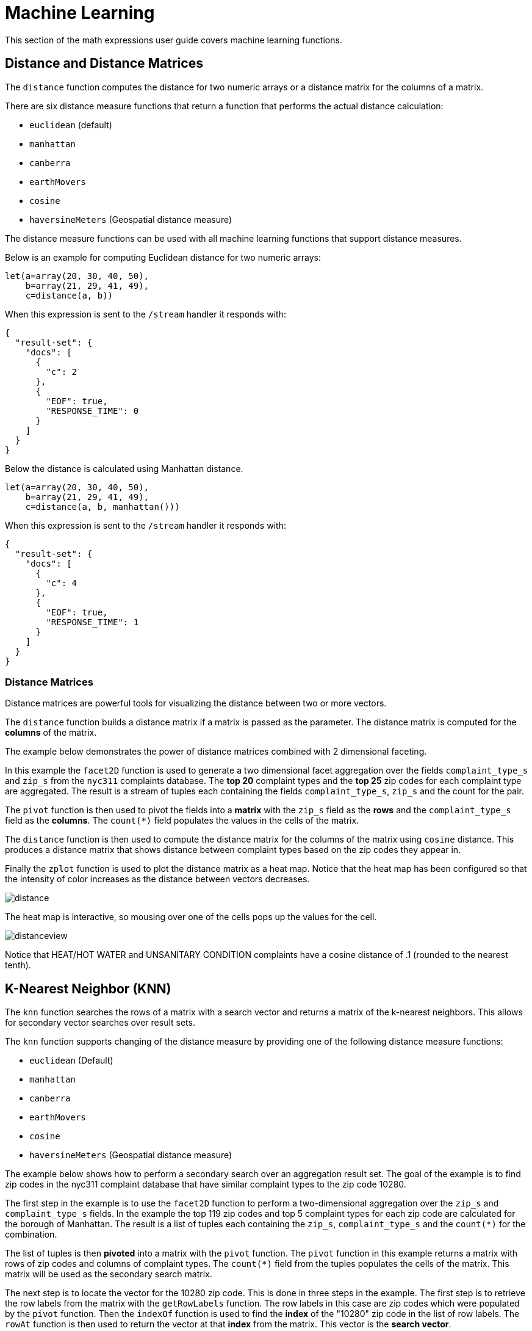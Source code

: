 = Machine Learning
// Licensed to the Apache Software Foundation (ASF) under one
// or more contributor license agreements.  See the NOTICE file
// distributed with this work for additional information
// regarding copyright ownership.  The ASF licenses this file
// to you under the Apache License, Version 2.0 (the
// "License"); you may not use this file except in compliance
// with the License.  You may obtain a copy of the License at
//
//   http://www.apache.org/licenses/LICENSE-2.0
//
// Unless required by applicable law or agreed to in writing,
// software distributed under the License is distributed on an
// "AS IS" BASIS, WITHOUT WARRANTIES OR CONDITIONS OF ANY
// KIND, either express or implied.  See the License for the
// specific language governing permissions and limitations
// under the License.


This section of the math expressions user guide covers machine learning
functions.

== Distance and Distance Matrices

The `distance` function computes the distance for two numeric arrays or a distance matrix for the columns of a matrix.

There are six distance measure functions that return a function that performs the actual distance calculation:

* `euclidean` (default)
* `manhattan`
* `canberra`
* `earthMovers`
* `cosine`
* `haversineMeters` (Geospatial distance measure)

The distance measure functions can be used with all machine learning functions that support distance measures.

Below is an example for computing Euclidean distance for two numeric arrays:

[source,text]
----
let(a=array(20, 30, 40, 50),
    b=array(21, 29, 41, 49),
    c=distance(a, b))
----

When this expression is sent to the `/stream` handler it responds with:

[source,json]
----
{
  "result-set": {
    "docs": [
      {
        "c": 2
      },
      {
        "EOF": true,
        "RESPONSE_TIME": 0
      }
    ]
  }
}
----

Below the distance is calculated using Manhattan distance.

[source,text]
----
let(a=array(20, 30, 40, 50),
    b=array(21, 29, 41, 49),
    c=distance(a, b, manhattan()))
----

When this expression is sent to the `/stream` handler it responds with:

[source,json]
----
{
  "result-set": {
    "docs": [
      {
        "c": 4
      },
      {
        "EOF": true,
        "RESPONSE_TIME": 1
      }
    ]
  }
}
----

=== Distance Matrices

Distance matrices are powerful tools for visualizing the distance between two or more vectors.

The `distance` function builds a distance matrix if a matrix is passed as the parameter.
The distance matrix is computed for the *columns* of the matrix.

The example below demonstrates the power of distance matrices combined with 2 dimensional faceting.

In this example the `facet2D` function is used to generate a two dimensional facet aggregation over the fields `complaint_type_s` and `zip_s` from the `nyc311` complaints database.
The *top 20* complaint types and the *top 25* zip codes for each complaint type are aggregated.
The result is a stream of tuples each containing the fields `complaint_type_s`, `zip_s` and the count for the pair.

The `pivot` function is then used to pivot the fields into a *matrix* with the `zip_s` field as the *rows* and the `complaint_type_s` field as the *columns*.
The `count(*)` field populates the values in the cells of the matrix.

The `distance` function is then used to compute the distance matrix for the columns of the matrix using `cosine` distance.
This produces a distance matrix that shows distance between complaint types based on the zip codes they appear in.

Finally the `zplot` function is used to plot the distance matrix as a heat map.
Notice that the heat map has been configured so that the intensity of color increases as the distance between vectors decreases.


image::math-expressions/distance.png[]

The heat map is interactive, so mousing over one of the cells pops up the values for the cell.

image::math-expressions/distanceview.png[]

Notice that HEAT/HOT WATER and UNSANITARY CONDITION complaints have a cosine distance of .1 (rounded to the nearest tenth).


== K-Nearest Neighbor (KNN)

The `knn` function searches the rows of a matrix with a search vector and
returns a matrix of the k-nearest neighbors.
This allows for secondary vector searches over result sets.

The `knn` function supports changing of the distance measure by providing one of the following distance measure functions:

* `euclidean` (Default)
* `manhattan`
* `canberra`
* `earthMovers`
* `cosine`
* `haversineMeters` (Geospatial distance measure)

The example below shows how to perform a secondary search over an aggregation
result set.
The goal of the example is to find zip codes in the nyc311 complaint database that have similar complaint types to the zip code 10280.

The first step in the example is to use the `facet2D` function to perform a two-dimensional aggregation over the `zip_s` and `complaint_type_s` fields.
In the example the top 119 zip codes and top 5 complaint types for each zip code are calculated for the borough of Manhattan.
The result is a list of tuples each containing the `zip_s`, `complaint_type_s` and the `count(*)` for the combination.

The list of tuples is then *pivoted* into a matrix with the `pivot` function.
The `pivot` function in this example returns a matrix with rows of zip codes and columns of complaint types.
The `count(*)` field from the tuples populates the cells of the matrix.
This matrix will be used as the secondary search matrix.

The next step is to locate the vector for the 10280 zip code.
This is done in three steps in the example.
The first step is to retrieve the row labels from the matrix with the `getRowLabels` function.
The row labels in this case are zip codes which were populated by the `pivot` function.
Then the `indexOf` function is used to find the *index* of the "10280" zip code in the list of row labels.
The `rowAt` function is then used to return the vector at that *index* from the matrix.
This vector is the *search vector*.

Now that we have a matrix and search vector we can use the `knn` function to perform the search.
In the example the `knn` function searches the matrix with the search vector with a K of 5, using *cosine* distance.
Cosine distance is useful for comparing sparse vectors which is the case in this
example.
The `knn` function returns a matrix with the top 5 nearest neighbors to the search vector.

The `knn` function populates the row and column labels of the return matrix and
also adds a vector of *distances* for each row as an attribute to the matrix.

In the example the `zplot` function extracts the row labels and the distance vector with the `getRowLabels` and `getAttribute` functions.
The `topFeatures` function is used to extract the top 5 column labels for each zip code vector, based on the counts for each column.
Then `zplot` outputs the data in a format that can be visualized in
a table with Zeppelin-Solr.

image::math-expressions/knn.png[]

The table above shows each zip code returned by the `knn` function along with the list of complaints and distances.
These are the zip codes that are most similar to the 10280 zip code based on their top 5 complaint types.

== K-Nearest Neighbor Regression

K-nearest neighbor regression is a non-linear, bivariate and multivariate regression method.
KNN regression is a lazy learning technique which means it does not fit a model to the training set in advance.
Instead the entire training set of observations and outcomes are held in memory and predictions are made by averaging the outcomes of the k-nearest neighbors.

The `knnRegress` function is used to perform nearest neighbor regression.

=== 2D Non-Linear Regression

The example below shows the *regression plot* for KNN regression applied to a 2D scatter plot.

In this example the `random` function is used to draw 500 random samples from the `logs` collection containing two fields `filesize_d` and `eresponse_d`.
The sample is then vectorized with the `filesize_d` field stored in a vector assigned to variable *x* and the `eresponse_d` vector stored in
variable `y`.
The `knnRegress` function is then applied with `20` as the nearest neighbor parameter, which returns a KNN function which can be used to predict values.
The `predict` function is then called on the KNN function to predict values for the original `x` vector.
Finally `zplot` is used to plot the original `x` and `y` vectors along with the predictions.

image::math-expressions/knnRegress.png[]

Notice that the regression plot shows a non-linear relations ship between the `filesize_d` field and the `eresponse_d` field.
Also note that KNN regression plots a non-linear curve through the scatter plot.
The larger the size of K (nearest neighbors), the smoother the line.

=== Multivariate Non-Linear Regression

The `knnRegress` function is also a powerful and flexible tool for multi-variate non-linear regression.

In the example below a multi-variate regression is performed using a database designed for analyzing and predicting wine quality.
The database contains nearly 1600 records with 9 predictors of wine quality:
pH, alcohol, fixed_acidity, sulphates, density, free_sulfur_dioxide, volatile_acidity, citric_acid, residual_sugar.
There is also a field called quality assigned to each wine ranging from 3 to 8.

KNN regression can be used to predict wine quality for vectors containing the predictor values.

In the example a search is performed on the `redwine` collection to return all the rows in the database of observations.
Then the quality field and predictor fields are read into vectors and set to variables.

The predictor variables are added as rows to a matrix which is transposed so each row in the matrix contains one observation with the 9 predictor values.
This is our observation matrix which is assigned to the variable `obs`.

Then the `knnRegress` function regresses the observations with quality outcomes.
The value for K is set to 5 in the example, so the average quality of the 5 nearest neighbors will be used to calculate the quality.

The `predict` function is then used to generate a vector of predictions for the entire observation set.
These predictions will be used to determine how well the KNN regression performed over the observation data.

The error, or *residuals*, for the regression are then calculated by subtracting the *predicted* quality from the *observed* quality.
The `ebeSubtract` function is used to perform the element-by-element subtraction between the two vectors.

Finally the `zplot` function formats the predictions and errors for the visualization of the *residual plot*.

image::math-expressions/redwine1.png[]

The residual plot plots the *predicted* values on the x-axis and the *error* for the prediction on the y-axis.
The scatter plot shows how the errors are distributed across the full range of predictions.

The residual plot can be interpreted to understand how the KNN regression performed on the training data.

* The plot shows the prediction error appears to be fairly evenly distributed above and below zero.
The density of the errors increases as it approaches zero.
The bubble size reflects the density of errors at the specific point in the plot.
This provides an intuitive feel for the distribution of the model's error.

* The plot also visualizes the variance of the error across the range of
predictions.
This provides an intuitive understanding of whether the KNN predictions will have similar error variance across the full range predictions.

The residuals can also be visualized using a histogram to better understand the shape of the residuals distribution.
The example below shows the same KNN regression as above with a plot of the distribution of the errors.

In the example the `zplot` function is used to plot the `empiricalDistribution` function of the residuals, with an 11 bin histogram.

image::math-expressions/redwine2.png[]

Notice that the errors follow a bell curve centered close to 0.
From this plot we can see the probability of getting prediction errors between -1 and 1 is quite high.

*Additional KNN Regression Parameters*

The `knnRegression` function has three additional parameters that make it suitable for many different regression scenarios.

. Any of the distance measures can be used for the regression simply by adding the function to the call.
This allows for regression analysis over sparse vectors (`cosine`), dense vectors and geo-spatial lat/lon vectors (`haversineMeters`).
+
Sample syntax:
+
[source,text]
----
r=knnRegress(obs, quality, 5, cosine()),
----

. The `robust` named parameter can be used to perform a regression analysis that is robust to outliers in the outcomes.
When the `robust` parameter is used the median outcome of the k-nearest neighbors is used rather than the average.
+
Sample syntax:
+
[source,text]
----
r=knnRegress(obs, quality, 5, robust="true"),
----

. The `scale` named parameter can be used to scale the columns of the observations and search vectors at prediction time.
This can improve the performance of the KNN regression when the feature columns are at different scales causing the distance calculations to be place too much weight on the larger columns.
+
Sample syntax:
+
[source,text]
----
r=knnRegress(obs, quality, 5, scale="true"),
----

== knnSearch

The `knnSearch` function returns the k-nearest neighbors for a document based on text similarity.
Under the covers the `knnSearch` function uses Solr's xref:morelikethis.adoc#morelikethis-query-parser[More Like This query parser].
This capability uses the search engine's query, term statistics, scoring, and ranking capability to perform a fast, nearest neighbor search for similar documents over large distributed indexes.

The results of this search can be used directly or provide *candidates* for machine learning operations such as a secondary KNN vector search.

The example below shows the `knnSearch` function on a movie reviews data set.
The search returns the 50 documents most similar to a specific document ID (`83e9b5b0...`) based on the similarity of the `review_t` field.
The `mindf` and `maxdf` specify the minimum and maximum document frequency of the terms used to perform the search.
These parameters can make the query faster by eliminating high frequency terms and also improves accuracy by removing noise terms from the search.

image::math-expressions/knnSearch.png[]

NOTE: In this example the `select` function is used to truncate the review in the output to 220 characters to make it easier to read in a table.

== DBSCAN

DBSCAN clustering is a powerful density-based clustering algorithm which is particularly well suited for geospatial clustering.
DBSCAN uses two parameters to filter result sets to clusters of specific density:

* `eps` (Epsilon): Defines the distance between points to be considered as neighbors

* `min` points: The minimum number of points needed in a cluster for it to be returned.


=== 2D Cluster Visualization

The `zplot` function has direct support for plotting 2D clusters by using the `clusters` named parameter.

The example below uses DBSCAN clustering and cluster visualization to find the *hot spots* on a map for rat sightings in the NYC 311 complaints database.

In this example the `random` function draws a sample of records from the `nyc311` collection where the complaint description matches "rat sighting" and latitude is populated in the record.
The latitude and longitude fields are then vectorized and added as rows to a matrix.
The matrix is transposed so each row contains a single latitude, longitude point.
The `dbscan` function is then used to cluster the latitude and longitude points.
Notice that the `dbscan` function in the example has four parameters.

* `obs` : The observation matrix of lat/lon points

* `eps` : The distance between points to be considered a cluster.
100 meters in the example.

* `min points`: The minimum points in a cluster for the cluster to be returned by the function.
`5` in the example.

* `distance measure`: An optional distance measure used to determine the
distance between points.
The default is Euclidean distance.
The example uses `haversineMeters` which returns the distance in meters which is much more meaningful for geospatial use cases.

Finally, the `zplot` function is used to visualize the clusters on a map with Zeppelin-Solr.
The map below has been zoomed to a specific area of Brooklyn with a high density of rat sightings.

image::math-expressions/dbscan1.png[]

Notice in the visualization that only 1019 points were returned from the 5000 samples.
This is the power of the DBSCAN algorithm to filter records that don't match the criteria of a cluster.
The points that are plotted all belong to clearly defined clusters.

The map visualization can be zoomed further to explore the locations of specific clusters.
The example below shows a zoom into an area of dense clusters.

image::math-expressions/dbscan2.png[]


== K-Means Clustering

The `kmeans` functions performs k-means clustering of the rows of a matrix.
Once the clustering has been completed there are a number of useful functions available for examining and visualizing the clusters and centroids.


=== Clustered Scatter Plot

In this example we'll again be clustering 2D lat/lon points of rat sightings.
But unlike the DBSCAN example, k-means clustering does not on its own perform any noise reduction.
So in order to reduce the noise a smaller random sample is selected from the data than was used for the DBSCAN example.

We'll see that sampling itself is a powerful noise reduction tool which helps visualize the cluster density.
This is because there is a higher probability that samples will be drawn from higher density clusters and a lower probability that samples will be drawn from lower density clusters.

In this example the `random` function draws a sample of 1500 records from the `nyc311` (complaints database) collection where the complaint description matches "rat sighting" and latitude is populated in the record.
The latitude and longitude fields are then vectorized and added as rows to a matrix.
The matrix is transposed so each row contains a single latitude, longitude point.
The `kmeans` function is then used to cluster the latitude and longitude points into 21 clusters.
Finally, the `zplot` function is used to visualize the clusters as a scatter plot.

image::math-expressions/2DCluster1.png[]

The scatter plot above shows each lat/lon point plotted on a Euclidean plain with longitude on the x-axis and latitude on the y-axis.
The plot is dense enough so the outlines of the different boroughs are visible if you know the boroughs of New York City.

Each cluster is shown in a different color.
This plot provides interesting insight into the densities of rat sightings throughout the five boroughs of New York City.
For example it highlights a cluster of dense sightings in Brooklyn at cluster1
surrounded by less dense but still high activity clusters.

=== Plotting the Centroids

The centroids of each cluster can then be plotted on a map to visualize the center of the clusters.
In the example below the centroids are extracted from the clusters using the `getCentroids` function, which returns a matrix of the centroids.

The centroids matrix contains 2D lat/lon points.
The `colAt` function can then be used to extract the latitude and longitude columns by index from the matrix so they can be plotted with `zplot`.
A map visualization is used below to display the centroids.

image::math-expressions/centroidplot.png[]


The map can then be zoomed to get a closer look at the centroids in the high density areas shown in the cluster scatter plot.

image::math-expressions/centroidzoom.png[]


=== Phrase Extraction

K-means clustering produces centroids or *prototype* vectors which can be used to represent each cluster.
In this example the key features of the centroids are extracted to represent the key phrases for clusters of TF-IDF term vectors.

NOTE: The example below works with TF-IDF _term vectors_.
The section xref:term-vectors.adoc[] offers a full explanation of this features.

In the example the `search` function returns documents where the `review_t` field matches the phrase "star wars".
The `select` function is run over the result set and applies the `analyze` function which uses the Lucene/Solr analyzer attached to the schema field `text_bigrams` to re-analyze the `review_t` field.
This analyzer returns bigrams which are then annotated to documents in a field called `terms`.

The `termVectors` function then creates TD-IDF term vectors from the bigrams stored in the `terms` field.
The `kmeans` function is then used to cluster the bigram term vectors into 5 clusters.
Finally the top 5 features are extracted from the centroids and returned.
Notice that the features are all bigram phrases with semantic significance.

[source,text]
----
let(a=select(search(reviews, q="review_t:\"star wars\"", rows="500"),
             id,
             analyze(review_t, text_bigrams) as terms),
    vectors=termVectors(a, maxDocFreq=.10, minDocFreq=.03, minTermLength=13, exclude="_,br,have"),
    clusters=kmeans(vectors, 5),
    centroids=getCentroids(clusters),
    phrases=topFeatures(centroids, 5))
----

When this expression is sent to the `/stream` handler it responds with:

[source,text]
----
{
  "result-set": {
    "docs": [
      {
        "phrases": [
          [
            "empire strikes",
            "rebel alliance",
            "princess leia",
            "luke skywalker",
            "phantom menace"
          ],
          [
            "original star",
            "main characters",
            "production values",
            "anakin skywalker",
            "luke skywalker"
          ],
          [
            "carrie fisher",
            "original films",
            "harrison ford",
            "luke skywalker",
            "ian mcdiarmid"
          ],
          [
            "phantom menace",
            "original trilogy",
            "harrison ford",
            "john williams",
            "empire strikes"
          ],
          [
            "science fiction",
            "fiction films",
            "forbidden planet",
            "character development",
            "worth watching"
          ]
        ]
      },
      {
        "EOF": true,
        "RESPONSE_TIME": 46
      }
    ]
  }
}
----

== Multi K-Means Clustering

K-means clustering will produce different outcomes depending on the initial placement of the centroids.
K-means is fast enough that multiple trials can be performed so that the best outcome can be selected.

The `multiKmeans` function runs the k-means clustering algorithm for a given number of trials and selects the best result based on which trial produces the lowest intra-cluster variance.

The example below is identical to the phrase extraction example except that it uses `multiKmeans` with 15 trials, rather than a single trial of the `kmeans` function.

[source,text]
----
let(a=select(search(reviews, q="review_t:\"star wars\"", rows="500"),
             id,
             analyze(review_t, text_bigrams) as terms),
    vectors=termVectors(a, maxDocFreq=.10, minDocFreq=.03, minTermLength=13, exclude="_,br,have"),
    clusters=multiKmeans(vectors, 5, 15),
    centroids=getCentroids(clusters),
    phrases=topFeatures(centroids, 5))
----

This expression returns the following response:

[source,json]
----
{
  "result-set": {
    "docs": [
      {
        "phrases": [
          [
            "science fiction",
            "original star",
            "production values",
            "fiction films",
            "forbidden planet"
          ],
          [
            "empire strikes",
            "princess leia",
            "luke skywalker",
            "phantom menace"
          ],
          [
            "carrie fisher",
            "harrison ford",
            "luke skywalker",
            "empire strikes",
            "original films"
          ],
          [
            "phantom menace",
            "original trilogy",
            "harrison ford",
            "character development",
            "john williams"
          ],
          [
            "rebel alliance",
            "empire strikes",
            "princess leia",
            "original trilogy",
            "luke skywalker"
          ]
        ]
      },
      {
        "EOF": true,
        "RESPONSE_TIME": 84
      }
    ]
  }
}
----

== Fuzzy K-Means Clustering

The `fuzzyKmeans` function is a soft clustering algorithm which allows vectors to be assigned to more then one cluster.
The `fuzziness` parameter is a value between `1` and `2` that determines how fuzzy to make the cluster assignment.

After the clustering has been performed the `getMembershipMatrix` function can be called on the clustering result to return a matrix describing the probabilities of cluster membership for each vector.
This matrix can be used to understand relationships between clusters.

In the example below `fuzzyKmeans` is used to cluster the movie reviews matching the phrase "star wars".
But instead of looking at the clusters or centroids, the `getMembershipMatrix` is used to return the membership probabilities for each document.
The membership matrix is comprised of a row for each vector that was clustered.
There is a column in the matrix for each cluster.
The values in the matrix contain the probability that a specific vector belongs to a specific cluster.

In the example the `distance` function is then used to create a *distance matrix* from the columns of the membership matrix.
The distance matrix is then visualized with the `zplot` function as a heat map.

In the example `cluster1` and `cluster5` have the shortest distance between the clusters.
Further analysis of the features in both clusters can be performed to understand the relationship between `cluster1` and `cluster5`.

image::math-expressions/fuzzyk.png[]

NOTE: The heat map has been configured to increase in color intensity as the distance shortens.

== Feature Scaling

Before performing machine learning operations its often necessary to scale the feature vectors so they can be compared at the same scale.

All the scaling functions below operate on vectors and matrices.
When operating on a matrix the rows of the matrix are scaled.

=== Min/Max Scaling

The `minMaxScale` function scales a vector or matrix between a minimum and maximum value.
By default it will scale between `0` and `1` if min/max values are not provided.

Below is a plot of a sine wave, with an amplitude of 1, before and after it has been scaled between -5 and 5.

image::math-expressions/minmaxscale.png[]

Below is a simple example of min/max scaling of a matrix between 0 and 1.
Notice that once brought into the same scale the vectors are the same.

[source,text]
----
let(a=array(20, 30, 40, 50),
    b=array(200, 300, 400, 500),
    c=matrix(a, b),
    d=minMaxScale(c))
----

When this expression is sent to the `/stream` handler it responds with:

[source,json]
----
{
  "result-set": {
    "docs": [
      {
        "d": [
          [
            0,
            0.3333333333333333,
            0.6666666666666666,
            1
          ],
          [
            0,
            0.3333333333333333,
            0.6666666666666666,
            1
          ]
        ]
      },
      {
        "EOF": true,
        "RESPONSE_TIME": 0
      }
    ]
  }
}
----

=== Standardization

The `standardize` function scales a vector so that it has a mean of 0 and a standard deviation of 1.

Below is a plot of a sine wave, with an amplitude of 1, before and after it has been standardized.

image::math-expressions/standardize.png[]

Below is a simple example of of a standardized matrix.
Notice that once brought into the same scale the vectors are the same.

[source,text]
----
let(a=array(20, 30, 40, 50),
    b=array(200, 300, 400, 500),
    c=matrix(a, b),
    d=standardize(c))
----

When this expression is sent to the `/stream` handler it responds with:

[source,json]
----
{
  "result-set": {
    "docs": [
      {
        "d": [
          [
            -1.161895003862225,
            -0.3872983346207417,
            0.3872983346207417,
            1.161895003862225
          ],
          [
            -1.1618950038622249,
            -0.38729833462074165,
            0.38729833462074165,
            1.1618950038622249
          ]
        ]
      },
      {
        "EOF": true,
        "RESPONSE_TIME": 17
      }
    ]
  }
}
----

=== Unit Vectors

The `unitize` function scales vectors to a magnitude of 1.
A vector with a
magnitude of 1 is known as a unit vector.
Unit vectors are preferred when the vector math deals with vector direction rather than magnitude.

Below is a plot of a sine wave, with an amplitude of 1, before and after it has been unitized.

image::math-expressions/unitize.png[]

Below is a simple example of a unitized matrix.
Notice that once brought into the same scale the vectors are the same.

[source,text]
----
let(a=array(20, 30, 40, 50),
    b=array(200, 300, 400, 500),
    c=matrix(a, b),
    d=unitize(c))
----

When this expression is sent to the `/stream` handler it responds with:

[source,json]
----
{
  "result-set": {
    "docs": [
      {
        "d": [
          [
            0.2721655269759087,
            0.40824829046386296,
            0.5443310539518174,
            0.6804138174397716
          ],
          [
            0.2721655269759087,
            0.4082482904638631,
            0.5443310539518174,
            0.6804138174397717
          ]
        ]
      },
      {
        "EOF": true,
        "RESPONSE_TIME": 6
      }
    ]
  }
}
----
